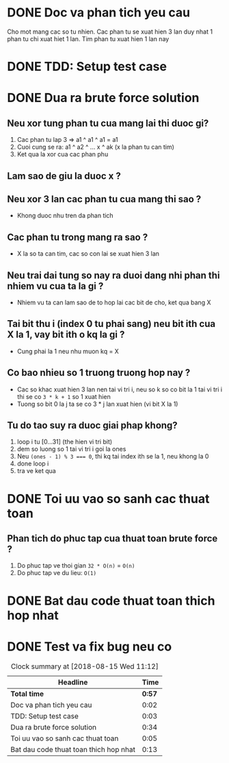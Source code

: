 * DONE Doc va phan tich yeu cau
  CLOSED: [2018-08-14 Tue 21:59]
  :LOGBOOK:
  CLOCK: [2018-08-14 Tue 21:57]--[2018-08-14 Tue 21:59] =>  0:02
  :END:
Cho mot mang cac so tu nhien.
Cac phan tu se xuat hien 3 lan duy nhat 1 phan tu chi xuat hiet 1 lan.
Tim phan tu xuat hien 1 lan nay

* DONE TDD: Setup test case
  CLOSED: [2018-08-14 Tue 22:02]
  :LOGBOOK:
  CLOCK: [2018-08-14 Tue 21:59]--[2018-08-14 Tue 22:02] =>  0:03
  :END:

* DONE Dua ra brute force solution
  CLOSED: [2018-08-15 Wed 10:54]
  :LOGBOOK:
  CLOCK: [2018-08-15 Wed 10:20]--[2018-08-15 Wed 10:54] =>  0:34
  :END:
** Neu xor tung phan tu cua mang lai thi duoc gi?
   1. Cac phan tu lap 3 => a1 ^ a1 ^ a1 = a1
   2. Cuoi cung se ra: a1 ^ a2 ^ ... x ^ ak (x la phan tu can tim)
   3. Ket qua la xor cua cac phan phu
** Lam sao de giu la duoc x ?
** Neu xor 3 lan cac phan tu cua mang thi sao ?
   - Khong duoc nhu tren da phan tich
** Cac phan tu trong mang ra sao ?
   - X la so ta can tim, cac so con lai se xuat hien 3 lan
** Neu trai dai tung so nay ra duoi dang nhi phan thi nhiem vu cua ta la gi ?
   - Nhiem vu ta can lam sao de to hop lai cac bit de cho, ket qua bang X
** Tai bit thu i (index 0 tu phai sang) neu bit ith cua X la 1, vay bit ith o kq la gi ?
   - Cung phai la 1 neu nhu muon kq = X
** Co bao nhieu so 1 truong truong hop nay ?
   - Cac so khac xuat hien 3 lan nen tai vi tri i, neu so k so co bit la 1 tai vi tri i thi se co ~3 * k + 1~ so 1 xuat hien
   - Tuong so bit 0 la j ta se co 3 * j lan xuat hien (vi bit X la 1)
** Tu do tao suy ra duoc giai phap khong?
   1. loop i tu [0...31] (the hien vi tri bit)
   2. dem so luong so 1 tai vi tri i goi la ones
   3. Neu ~(ones - 1) % 3 === 0~, thi kq tai index ith se la 1, neu khong la 0
   4. done loop i
   5. tra ve ket qua
* DONE Toi uu vao so sanh cac thuat toan
  CLOSED: [2018-08-15 Wed 10:59]
  :LOGBOOK:
  CLOCK: [2018-08-15 Wed 10:54]--[2018-08-15 Wed 10:59] =>  0:05
  :END:
** Phan tich do phuc tap cua thuat toan brute force ?
   1. Do phuc tap ve thoi gian ~32 * O(n)~ = ~O(n)~
   2. Do phuc tap ve du lieu: ~O(1)~
* DONE Bat dau code thuat toan thich hop nhat
  CLOSED: [2018-08-15 Wed 11:12]
  :LOGBOOK:
  CLOCK: [2018-08-15 Wed 10:59]--[2018-08-15 Wed 11:12] =>  0:13
  :END:

* DONE Test va fix bug neu co
  CLOSED: [2018-08-15 Wed 11:12]
  :LOGBOOK:
  CLOCK: [2018-08-15 Wed 11:12]--[2018-08-15 Wed 11:12] =>  0:00
  :END:

#+BEGIN: clocktable :scope file :maxlevel 2
#+CAPTION: Clock summary at [2018-08-15 Wed 11:12]
| Headline                               |   Time |
|----------------------------------------+--------|
| *Total time*                           | *0:57* |
|----------------------------------------+--------|
| Doc va phan tich yeu cau               |   0:02 |
| TDD: Setup test case                   |   0:03 |
| Dua ra brute force solution            |   0:34 |
| Toi uu vao so sanh cac thuat toan      |   0:05 |
| Bat dau code thuat toan thich hop nhat |   0:13 |
#+END:
